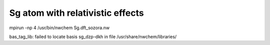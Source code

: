 Sg atom with relativistic effects
=================================

mpirun -np 4 /usr/bin/nwchem Sg.dft_sozora.nw 

bas_tag_lib: failed to locate basis sg_dzp-dkh in file /usr/share/nwchem/libraries/



